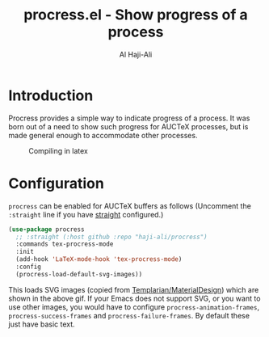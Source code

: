 #+title: procress.el - Show progress of a process
#+author: Al Haji-Ali
#+language: en
#+export_file_name: procress.texi
#+texinfo_dir_category: Emacs misc features
#+texinfo_dir_title: Procress: (procress).
#+texinfo_dir_desc: Show progress of a process

* Introduction

Procress provides a simple way to indicate progress of a process. It was born
out of a need to show such progress for AUCTeX processes, but is made general
enough to accommodate other processes.

#+CAPTION: Compiling in latex
[[file:procress.gif]]

* Configuration

=procress= can be enabled for AUCTeX buffers as follows (Uncomment the
=:straight= line if you have [[https://github.com/radian-software/straight.el][straight]] configured.)

#+begin_src emacs-lisp
  (use-package procress
    ;; :straight (:host github :repo "haji-ali/procress")
    :commands tex-procress-mode
    :init
    (add-hook 'LaTeX-mode-hook 'tex-procress-mode)
    :config
    (procress-load-default-svg-images))
#+end_src

This loads SVG images (copied from [[https://github.com/Templarian/MaterialDesign][Templarian/MaterialDesign]]) which are shown
in the above gif. If your Emacs does not support SVG, or you want to use other
images, you would have to configure ~procress-animation-frames~,
~procress-success-frames~ and ~procress-failure-frames~. By default these just
have basic text.
